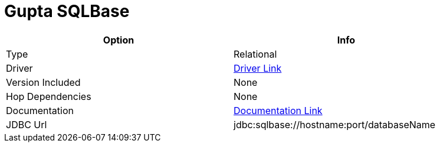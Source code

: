 [[database-plugins-sqlbase]]
:documentationPath: /plugins/databases/
:language: en_US
:page-alternativeEditUrl: https://github.com/apache/incubator-hop/edit/master/plugins/databases/sqlbqse/src/main/doc/sqlbqse.adoc
= Gupta SQLBase

[width="90%", cols="2*", options="header"]
|===
| Option | Info
|Type | Relational
|Driver | https://knowledge.opentext.com/knowledge/cs.dll/kcs/kb[Driver Link]
|Version Included | None
|Hop Dependencies | None
|Documentation | https://knowledge.opentext.com/knowledge/cs.dll/kcs/kb[Documentation Link]
|JDBC Url | jdbc:sqlbase://hostname:port/databaseName
|===

